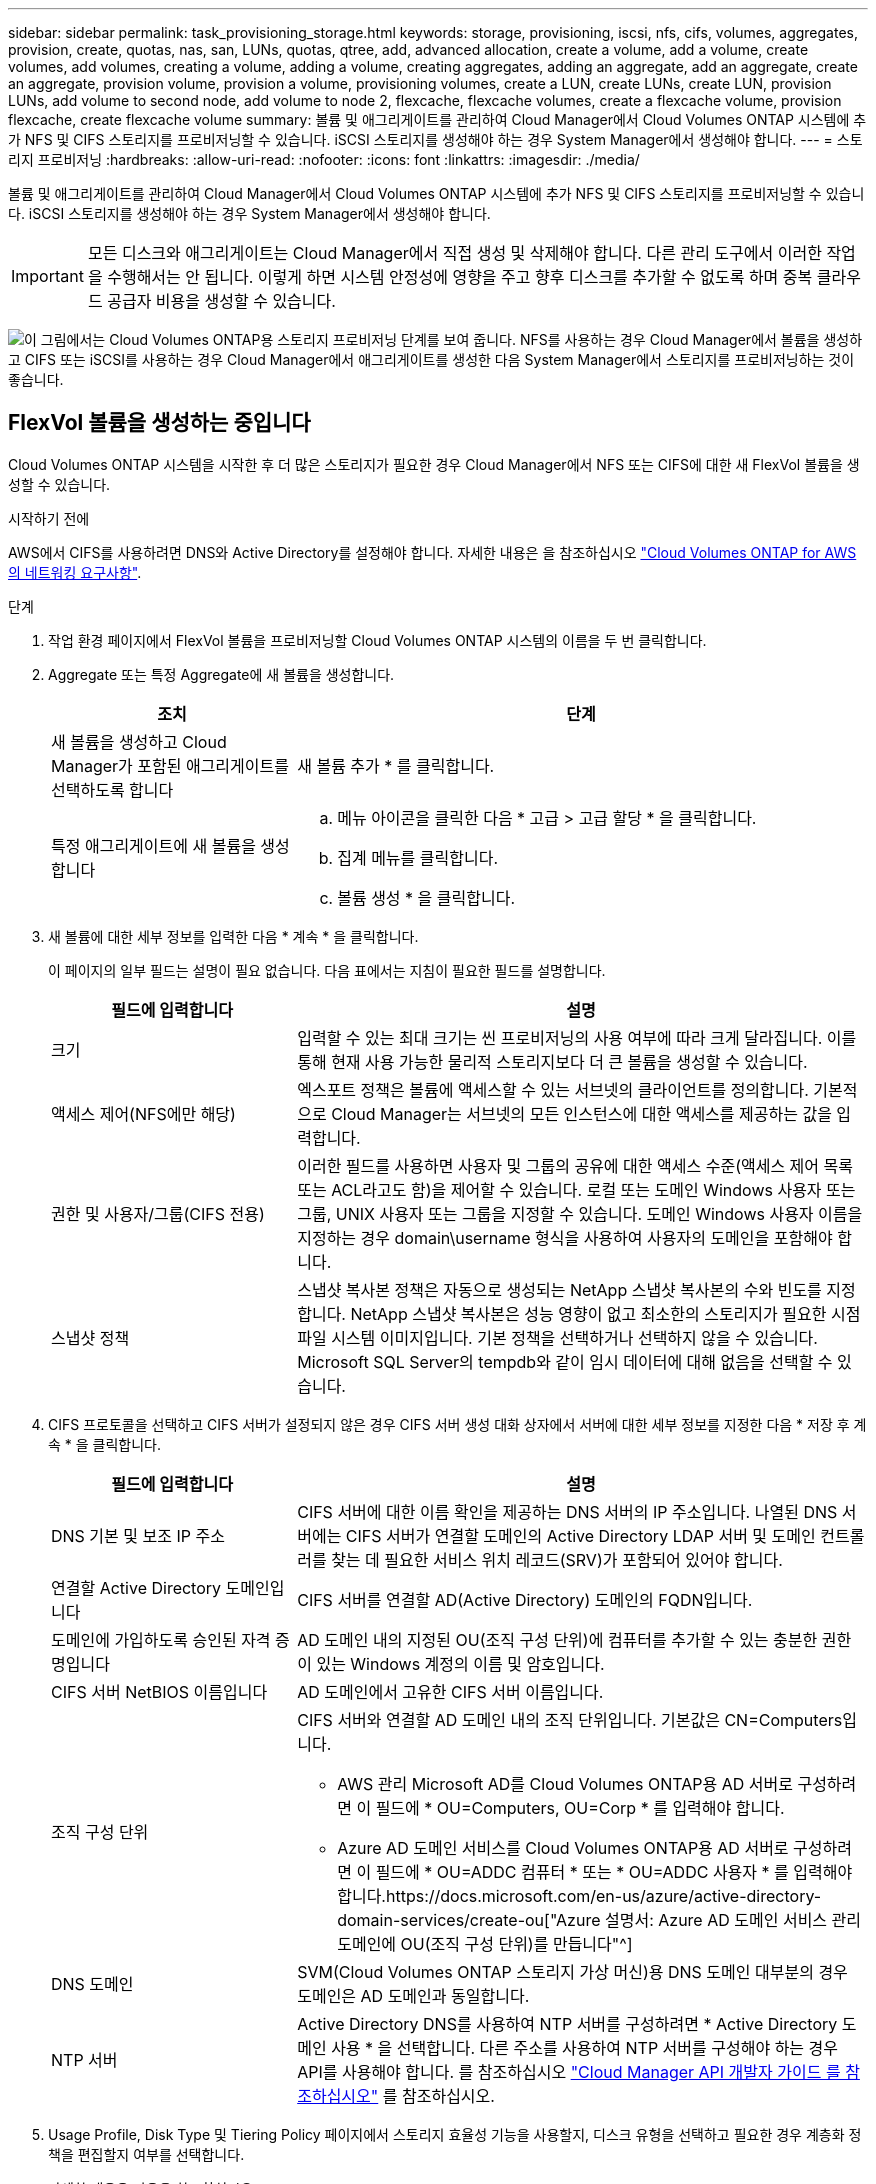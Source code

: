 ---
sidebar: sidebar 
permalink: task_provisioning_storage.html 
keywords: storage, provisioning, iscsi, nfs, cifs, volumes, aggregates, provision, create, quotas, nas, san, LUNs, quotas, qtree, add, advanced allocation, create a volume, add a volume, create volumes, add volumes, creating a volume, adding a volume, creating aggregates, adding an aggregate, add an aggregate, create an aggregate, provision volume, provision a volume, provisioning volumes, create a LUN, create LUNs, create LUN, provision LUNs, add volume to second node, add volume to node 2, flexcache, flexcache volumes, create a flexcache volume, provision flexcache, create flexcache volume 
summary: 볼륨 및 애그리게이트를 관리하여 Cloud Manager에서 Cloud Volumes ONTAP 시스템에 추가 NFS 및 CIFS 스토리지를 프로비저닝할 수 있습니다. iSCSI 스토리지를 생성해야 하는 경우 System Manager에서 생성해야 합니다. 
---
= 스토리지 프로비저닝
:hardbreaks:
:allow-uri-read: 
:nofooter: 
:icons: font
:linkattrs: 
:imagesdir: ./media/


[role="lead"]
볼륨 및 애그리게이트를 관리하여 Cloud Manager에서 Cloud Volumes ONTAP 시스템에 추가 NFS 및 CIFS 스토리지를 프로비저닝할 수 있습니다. iSCSI 스토리지를 생성해야 하는 경우 System Manager에서 생성해야 합니다.


IMPORTANT: 모든 디스크와 애그리게이트는 Cloud Manager에서 직접 생성 및 삭제해야 합니다. 다른 관리 도구에서 이러한 작업을 수행해서는 안 됩니다. 이렇게 하면 시스템 안정성에 영향을 주고 향후 디스크를 추가할 수 없도록 하며 중복 클라우드 공급자 비용을 생성할 수 있습니다.

image:workflow_storage_provisioning.png["이 그림에서는 Cloud Volumes ONTAP용 스토리지 프로비저닝 단계를 보여 줍니다. NFS를 사용하는 경우 Cloud Manager에서 볼륨을 생성하고 CIFS 또는 iSCSI를 사용하는 경우 Cloud Manager에서 애그리게이트를 생성한 다음 System Manager에서 스토리지를 프로비저닝하는 것이 좋습니다."]



== FlexVol 볼륨을 생성하는 중입니다

Cloud Volumes ONTAP 시스템을 시작한 후 더 많은 스토리지가 필요한 경우 Cloud Manager에서 NFS 또는 CIFS에 대한 새 FlexVol 볼륨을 생성할 수 있습니다.

.시작하기 전에
AWS에서 CIFS를 사용하려면 DNS와 Active Directory를 설정해야 합니다. 자세한 내용은 을 참조하십시오 link:reference_networking_aws.html["Cloud Volumes ONTAP for AWS의 네트워킹 요구사항"].

.단계
. 작업 환경 페이지에서 FlexVol 볼륨을 프로비저닝할 Cloud Volumes ONTAP 시스템의 이름을 두 번 클릭합니다.
. Aggregate 또는 특정 Aggregate에 새 볼륨을 생성합니다.
+
[cols="30,70"]
|===
| 조치 | 단계 


| 새 볼륨을 생성하고 Cloud Manager가 포함된 애그리게이트를 선택하도록 합니다 | 새 볼륨 추가 * 를 클릭합니다. 


| 특정 애그리게이트에 새 볼륨을 생성합니다  a| 
.. 메뉴 아이콘을 클릭한 다음 * 고급 > 고급 할당 * 을 클릭합니다.
.. 집계 메뉴를 클릭합니다.
.. 볼륨 생성 * 을 클릭합니다.


|===
. 새 볼륨에 대한 세부 정보를 입력한 다음 * 계속 * 을 클릭합니다.
+
이 페이지의 일부 필드는 설명이 필요 없습니다. 다음 표에서는 지침이 필요한 필드를 설명합니다.

+
[cols="30,70"]
|===
| 필드에 입력합니다 | 설명 


| 크기 | 입력할 수 있는 최대 크기는 씬 프로비저닝의 사용 여부에 따라 크게 달라집니다. 이를 통해 현재 사용 가능한 물리적 스토리지보다 더 큰 볼륨을 생성할 수 있습니다. 


| 액세스 제어(NFS에만 해당) | 엑스포트 정책은 볼륨에 액세스할 수 있는 서브넷의 클라이언트를 정의합니다. 기본적으로 Cloud Manager는 서브넷의 모든 인스턴스에 대한 액세스를 제공하는 값을 입력합니다. 


| 권한 및 사용자/그룹(CIFS 전용) | 이러한 필드를 사용하면 사용자 및 그룹의 공유에 대한 액세스 수준(액세스 제어 목록 또는 ACL라고도 함)을 제어할 수 있습니다. 로컬 또는 도메인 Windows 사용자 또는 그룹, UNIX 사용자 또는 그룹을 지정할 수 있습니다. 도메인 Windows 사용자 이름을 지정하는 경우 domain\username 형식을 사용하여 사용자의 도메인을 포함해야 합니다. 


| 스냅샷 정책 | 스냅샷 복사본 정책은 자동으로 생성되는 NetApp 스냅샷 복사본의 수와 빈도를 지정합니다. NetApp 스냅샷 복사본은 성능 영향이 없고 최소한의 스토리지가 필요한 시점 파일 시스템 이미지입니다. 기본 정책을 선택하거나 선택하지 않을 수 있습니다. Microsoft SQL Server의 tempdb와 같이 임시 데이터에 대해 없음을 선택할 수 있습니다. 
|===
. CIFS 프로토콜을 선택하고 CIFS 서버가 설정되지 않은 경우 CIFS 서버 생성 대화 상자에서 서버에 대한 세부 정보를 지정한 다음 * 저장 후 계속 * 을 클릭합니다.
+
[cols="30,70"]
|===
| 필드에 입력합니다 | 설명 


| DNS 기본 및 보조 IP 주소 | CIFS 서버에 대한 이름 확인을 제공하는 DNS 서버의 IP 주소입니다. 나열된 DNS 서버에는 CIFS 서버가 연결할 도메인의 Active Directory LDAP 서버 및 도메인 컨트롤러를 찾는 데 필요한 서비스 위치 레코드(SRV)가 포함되어 있어야 합니다. 


| 연결할 Active Directory 도메인입니다 | CIFS 서버를 연결할 AD(Active Directory) 도메인의 FQDN입니다. 


| 도메인에 가입하도록 승인된 자격 증명입니다 | AD 도메인 내의 지정된 OU(조직 구성 단위)에 컴퓨터를 추가할 수 있는 충분한 권한이 있는 Windows 계정의 이름 및 암호입니다. 


| CIFS 서버 NetBIOS 이름입니다 | AD 도메인에서 고유한 CIFS 서버 이름입니다. 


| 조직 구성 단위  a| 
CIFS 서버와 연결할 AD 도메인 내의 조직 단위입니다. 기본값은 CN=Computers입니다.

** AWS 관리 Microsoft AD를 Cloud Volumes ONTAP용 AD 서버로 구성하려면 이 필드에 * OU=Computers, OU=Corp * 를 입력해야 합니다.
** Azure AD 도메인 서비스를 Cloud Volumes ONTAP용 AD 서버로 구성하려면 이 필드에 * OU=ADDC 컴퓨터 * 또는 * OU=ADDC 사용자 * 를 입력해야 합니다.https://docs.microsoft.com/en-us/azure/active-directory-domain-services/create-ou["Azure 설명서: Azure AD 도메인 서비스 관리 도메인에 OU(조직 구성 단위)를 만듭니다"^]




| DNS 도메인 | SVM(Cloud Volumes ONTAP 스토리지 가상 머신)용 DNS 도메인 대부분의 경우 도메인은 AD 도메인과 동일합니다. 


| NTP 서버 | Active Directory DNS를 사용하여 NTP 서버를 구성하려면 * Active Directory 도메인 사용 * 을 선택합니다. 다른 주소를 사용하여 NTP 서버를 구성해야 하는 경우 API를 사용해야 합니다. 를 참조하십시오 link:api.html["Cloud Manager API 개발자 가이드 를 참조하십시오"^] 를 참조하십시오. 
|===
. Usage Profile, Disk Type 및 Tiering Policy 페이지에서 스토리지 효율성 기능을 사용할지, 디스크 유형을 선택하고 필요한 경우 계층화 정책을 편집할지 여부를 선택합니다.
+
자세한 내용은 다음을 참조하십시오.

+
** link:task_planning_your_config.html#choosing-a-volume-usage-profile["볼륨 사용 프로필 이해"]
** link:task_planning_your_config.html#sizing-your-system-in-aws["AWS에서 시스템 사이징"]
** link:task_planning_your_config.html#sizing-your-system-in-azure["Azure에서 시스템 사이징"]
** link:concept_data_tiering.html["데이터 계층화 개요"]


. Go * 를 클릭합니다.


.결과
Cloud Volumes ONTAP가 볼륨을 프로비저닝합니다.

.작업을 마친 후
CIFS 공유를 프로비저닝한 경우 파일 및 폴더에 대한 사용자 또는 그룹 권한을 제공하고 해당 사용자가 공유를 액세스하고 파일을 생성할 수 있는지 확인합니다.

볼륨에 할당량을 적용하려면 System Manager 또는 CLI를 사용해야 합니다. 할당량을 사용하면 사용자, 그룹 또는 qtree가 사용하는 파일 수와 디스크 공간을 제한하거나 추적할 수 있습니다.



== HA 구성의 두 번째 노드에서 FlexVol 볼륨 생성

기본적으로 Cloud Manager는 HA 구성의 첫 번째 노드에 볼륨을 생성합니다. 두 노드에서 모두 클라이언트에 데이터를 제공하는 액티브-액티브 구성이 필요한 경우 두 번째 노드에서 애그리게이트와 볼륨을 생성해야 합니다.

.단계
. 작업 환경 페이지에서 애그리게이트를 관리할 Cloud Volumes ONTAP 작업 환경의 이름을 두 번 클릭합니다.
. 메뉴 아이콘을 클릭한 다음 * 고급 > 고급 할당 * 을 클릭합니다.
. Add Aggregate * 를 클릭한 다음 Aggregate를 생성합니다.
. 홈 노드의 경우 HA 쌍의 두 번째 노드를 선택합니다.
. Cloud Manager에서 애그리게이트를 생성한 후, 애그리게이트를 선택하고 * 볼륨 생성 * 을 클릭합니다.
. 새 볼륨에 대한 세부 정보를 입력한 다음 * Create * 를 클릭합니다.


.작업을 마친 후
필요한 경우 이 애그리게이트에 볼륨을 추가로 생성할 수 있습니다.


IMPORTANT: 여러 AWS Availability Zone에 구축된 HA 쌍의 경우 볼륨이 상주하는 노드의 부동 IP 주소를 사용하여 볼륨을 클라이언트에 마운트해야 합니다.



== 애그리게이트 생성

볼륨을 직접 생성하거나 Cloud Manager에서 볼륨을 생성할 때 자동으로 애그리게이트를 생성할 수 있습니다. 애그리게이트를 직접 생성할 때의 이점은 기본 디스크 크기를 선택할 수 있다는 것입니다. 이를 통해 필요한 용량 또는 성능에 맞게 애그리게이트를 크기를 조정할 수 있습니다.

.단계
. 작업 환경 페이지에서 애그리게이트를 관리할 Cloud Volumes ONTAP 인스턴스의 이름을 두 번 클릭합니다.
. 메뉴 아이콘을 클릭한 다음 * 고급 > 고급 할당 * 을 클릭합니다.
. Add Aggregate * 를 클릭한 다음 Aggregate에 대한 세부 정보를 지정합니다.
+
디스크 유형 및 디스크 크기에 대한 도움말은 를 참조하십시오 link:task_planning_your_config.html["구성 계획"].

. Go * 를 클릭한 다음 * Approve and Purchase * 를 클릭합니다.




== iSCSI LUN 프로비저닝

iSCSI LUN을 생성하려면 System Manager에서 생성해야 합니다.

.시작하기 전에
* LUN에 접속할 호스트에 Host Utilities를 설치하고 설정해야 합니다.
* 호스트에서 iSCSI 이니시에이터 이름을 기록해야 합니다. LUN에 대한 igroup을 생성할 때 이 이름을 제공해야 합니다.
* System Manager에서 볼륨을 생성하기 전에 충분한 공간이 있는 Aggregate가 있어야 합니다. Cloud Manager에서 애그리게이트를 생성해야 합니다. 자세한 내용은 을 참조하십시오 link:task_provisioning_storage.html#creating-aggregates["애그리게이트 생성"].


.이 작업에 대해
다음 단계에서는 버전 9.3 이상에서 System Manager를 사용하는 방법을 설명합니다.

.단계
. link:task_connecting_to_otc.html["System Manager에 로그인합니다"].
. 스토리지 > LUN * 을 클릭합니다.
. Create * 를 클릭하고 표시되는 메시지에 따라 LUN을 생성합니다.
. 호스트에서 LUN에 접속합니다.
+
자세한 내용은 를 참조하십시오 http://mysupport.netapp.com/documentation/productlibrary/index.html?productID=61343["Host Utilities 설명서"^] 를 참조하십시오.





== FlexCache 볼륨을 사용하여 데이터 액세스 가속화

FlexCache 볼륨은 원본(또는 소스) 볼륨의 NFS 읽기 데이터를 캐싱하는 스토리지 볼륨입니다. 이후에 캐싱된 데이터를 읽으면 해당 데이터에 더 빠르게 액세스할 수 있습니다.

FlexCache 볼륨을 사용하면 데이터 액세스 속도를 높이거나 자주 액세스하는 볼륨에서 트래픽을 오프로드할 수 있습니다. FlexCache 볼륨은 원본 볼륨에 액세스하지 않고도 직접 데이터를 제공할 수 있으므로 클라이언트가 동일한 데이터에 반복적으로 액세스해야 할 때 성능을 개선할 수 있습니다. FlexCache 볼륨은 읽기 집약적인 시스템 워크로드에 적합합니다.

Cloud Manager에서는 현재 FlexCache 볼륨을 관리할 수 없지만 ONTAP CLI 또는 ONTAP System Manager를 사용하여 FlexCache 볼륨을 생성하고 관리할 수 있습니다.

* http://docs.netapp.com/ontap-9/topic/com.netapp.doc.pow-fc-mgmt/home.html["빠른 데이터 액세스를 위한 FlexCache 볼륨 전원 가이드"^]
* http://docs.netapp.com/ontap-9/topic/com.netapp.doc.onc-sm-help-960/GUID-07F4C213-076D-4FE8-A8E3-410F49498D49.html["System Manager에서 FlexCache 볼륨 생성"^]


3.7.2 릴리스부터는 Cloud Manager에서 모든 새 Cloud Volumes ONTAP 시스템에 대한 FlexCache 라이센스를 생성합니다. 이 라이센스에는 500GB의 사용 제한이 포함되어 있습니다.


NOTE: 라이센스를 생성하려면 Cloud Manager에서 \https://ipa-signer.cloudmanager.netapp.com 에 액세스해야 합니다. 방화벽에서 이 URL에 액세스할 수 있는지 확인합니다.

video::PBNPVRUeT1o[youtube,width=848,height=480]